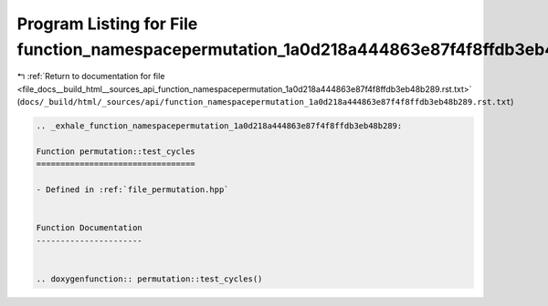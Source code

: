 
.. _program_listing_file_docs__build_html__sources_api_function_namespacepermutation_1a0d218a444863e87f4f8ffdb3eb48b289.rst.txt:

Program Listing for File function_namespacepermutation_1a0d218a444863e87f4f8ffdb3eb48b289.rst.txt
=================================================================================================

|exhale_lsh| :ref:`Return to documentation for file <file_docs__build_html__sources_api_function_namespacepermutation_1a0d218a444863e87f4f8ffdb3eb48b289.rst.txt>` (``docs/_build/html/_sources/api/function_namespacepermutation_1a0d218a444863e87f4f8ffdb3eb48b289.rst.txt``)

.. |exhale_lsh| unicode:: U+021B0 .. UPWARDS ARROW WITH TIP LEFTWARDS

.. code-block:: cpp

   .. _exhale_function_namespacepermutation_1a0d218a444863e87f4f8ffdb3eb48b289:
   
   Function permutation::test_cycles
   =================================
   
   - Defined in :ref:`file_permutation.hpp`
   
   
   Function Documentation
   ----------------------
   
   
   .. doxygenfunction:: permutation::test_cycles()
